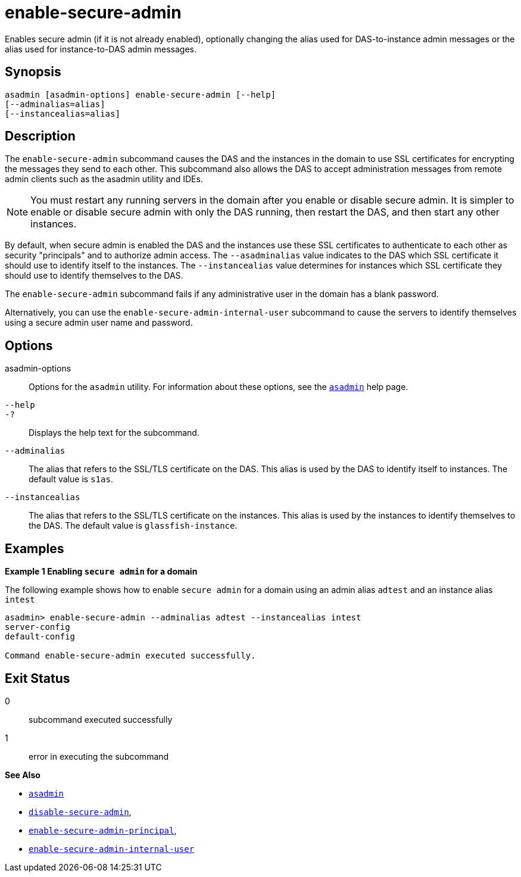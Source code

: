 [[enable-secure-admin]]
= enable-secure-admin

Enables secure admin (if it is not already enabled), optionally changing the alias used for DAS-to-instance admin messages or the alias used for instance-to-DAS admin messages.

[[synopsis]]
== Synopsis

[source,shell]
----
asadmin [asadmin-options] enable-secure-admin [--help] 
[--adminalias=alias] 
[--instancealias=alias]
----

[[description]]
== Description

The `enable-secure-admin` subcommand causes the DAS and the instances in the domain to use SSL certificates for encrypting the messages they send to each other. This subcommand also allows the DAS to accept administration messages from remote admin clients such as the asadmin utility and IDEs.

NOTE: You must restart any running servers in the domain after you enable or disable secure admin. It is simpler to enable or disable secure admin with only the DAS running, then restart the DAS, and then start any other instances.

By default, when secure admin is enabled the DAS and the instances use these SSL certificates to authenticate to each other as security "principals" and to authorize admin access. The `--asadminalias` value indicates to the DAS which SSL certificate it should use to identify itself to the instances. The `--instancealias` value determines for instances which SSL certificate they should use to identify themselves to the DAS.

The `enable-secure-admin` subcommand fails if any administrative user in the domain has a blank password.

Alternatively, you can use the `enable-secure-admin-internal-user` subcommand to cause the servers to identify themselves using a secure admin user name and password.

[[options]]
== Options

asadmin-options::
  Options for the `asadmin` utility. For information about these options, see the link:asadmin.html#asadmin-1m[`asadmin`] help page.
`--help`::
`-?`::
  Displays the help text for the subcommand.
`--adminalias`::
  The alias that refers to the SSL/TLS certificate on the DAS. This alias is used by the DAS to identify itself to instances. The default value is `s1as`.
`--instancealias`::
  The alias that refers to the SSL/TLS certificate on the instances. This alias is used by the instances to identify themselves to the DAS. The default value is `glassfish-instance`.

[[examples]]
== Examples

*Example 1 Enabling `secure admin` for a domain*

The following example shows how to enable `secure admin` for a domain using an admin alias `adtest` and an instance alias `intest`

[source,shell]
----
asadmin> enable-secure-admin --adminalias adtest --instancealias intest
server-config
default-config

Command enable-secure-admin executed successfully.
----

[[exit-status]]
== Exit Status

0::
  subcommand executed successfully
1::
  error in executing the subcommand

*See Also*

* xref:asadmin.adoc#asadmin-1m[`asadmin`]
* xref:disable-secure-admin.adoc#disable-secure-admin[`disable-secure-admin`],
* xref:enable-secure-admin-principal.adoc#enable-secure-admin-principal[`enable-secure-admin-principal`],
* xref:enable-secure-admin-internal-user.adoc#enable-secure-admin-internal-user[`enable-secure-admin-internal-user`]


